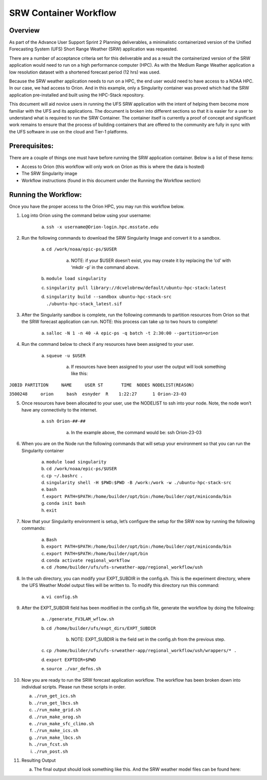 .. _srw_workflow:
=================================
SRW Container Workflow
=================================
---------------------------------
 **Overview**
---------------------------------
As part of the Advance User Support Sprint 2 Planning deliverables, a minimalistic containerized version of the Unified Forecasting System (UFS) Short Range Weather (SRW) application was requested. 

There are a number of acceptance criteria set for this deliverable and as a result the containerized version of the SRW application would need to run on a high performance computer (HPC). As with the Medium Range Weather application a low resolution dataset with a shortened forecast period (12 hrs) was used.

Because the SRW weather application needs to run on a HPC, the end user would need to have access to a NOAA HPC. In our case, we had access to Orion. And in this example, only a Singularity container was proved which had the SRW application pre-installed and built using the HPC-Stack repository. 

This document will aid novice users in running the UFS SRW application with the intent of helping them become more familiar with the UFS and its applications. The document is broken into different sections so that it is easier for a user to understand what is required to run the SRW Container. The container itself is currently a proof of concept and significant work remains to ensure that the process of building containers that are offered to the community are fully in sync with the UFS software in use on the cloud and Tier-1 platforms.

---------------------------------
 **Prerequisites**:
---------------------------------
There are a couple of things one must have before running the SRW application container. Below is a list of these items:

- Access to Orion (this workflow will only work on Orion as this is where the data is hosted)

- The SRW Singularity image

- Workflow instructions (found in this document under the Running the Workflow section)


---------------------------------
 **Running the Workflow**:
---------------------------------
Once you have the proper access to the Orion HPC, you may run this workflow below. 

1. Log into Orion using the command below using your username:

    a. ``ssh -x username@Orion-login.hpc.msstate.edu``

2. Run the following commands to download the SRW Singularity Image and convert it to a sandbox.

    a. ``cd /work/noaa/epic-ps/$USER``

        a. NOTE: if your $USER doesn’t exist, you may create it by replacing the ‘cd’ with ‘mkdir -p’ in the command above.

    b. ``module load singularity``

    c. ``singularity pull library://dcvelobrew/default/ubuntu-hpc-stack:latest``

    d. ``singularity build --sandbox ubuntu-hpc-stack-src ./ubuntu-hpc-stack_latest.sif``

3. After the Singularity sandbox is complete, run the following commands to partition resources from Orion so that the SRW forecast application can run. NOTE: this process can take up to two hours to complete! 

    a. ``salloc -N 1 -n 40 -A epic-ps -q batch -t 2:30:00 --partition=orion``

4. Run the command below to check if any resources have been assigned to your user.

    a. ``squeue -u $USER``

        a. If resources have been assigned to your user the output will look something like this:

``JOBID PARTITION     NAME     USER ST       TIME  NODES NODELIST(REASON)``

``3500248     orion     bash  esnyder  R    1:22:27      1 Orion-23-03``

5. Once resources have been allocated to your user, use the NODELIST to ssh into your node. Note, the node won’t have any connectivity to the internet.

    a. ``ssh Orion-##-##``

        a. In the example above, the command would be: ssh Orion-23-03

6. When you are on the Node run the following commands that will setup your environment so that you can run the Singularity container

    a. ``module load singularity``

    b. ``cd /work/noaa/epic-ps/$USER``

    c. ``cp ~/.bashrc .``

    d. ``singularity shell -H $PWD:$PWD -B /work:/work -w ./ubuntu-hpc-stack-src``

    e. ``bash``

    f. ``export PATH=$PATH:/home/builder/opt/bin:/home/builder/opt/miniconda/bin``

    g. ``conda init bash``

    h. ``exit``

7. Now that your Singularity environment is setup, let’s configure the setup for the SRW now by running the following commands:

    a. ``Bash``
    b. ``export PATH=$PATH:/home/builder/opt/bin:/home/builder/opt/miniconda/bin``
    c. ``export PATH=$PATH:/home/builder/opt/bin``
    d. ``conda activate regional_workflow``
    e. ``cd /home/builder/ufs/ufs-srweather-app/regional_workflow/ush``


8. In the ush directory, you can modify your EXPT_SUBDIR in the config.sh. This is the experiment directory, where the UFS Weather Model output files will be written to. To modify this directory run this command:

    a. ``vi config.sh``

9. After the EXPT_SUBDIR field has been modified in the config.sh file, generate the workflow by doing the following:

    a. ``./generate_FV3LAM_wflow.sh``

    b. ``cd /home/builder/ufs/expt_dirs/EXPT_SUBDIR``

        b. NOTE: EXPT_SUBDIR is the field set in the config.sh from the previous step.

    c. ``cp /home/builder/ufs/ufs-srweather-app/regional_workflow/ush/wrappers/* .``

    d. ``export EXPTDIR=$PWD``

    e. ``source ./var_defns.sh``

10. Now you are ready to run the SRW forecast application workflow. The workflow has been broken down into individual scripts. Please run these scripts in order.

    a. ``./run_get_ics.sh``

    b. ``./run_get_lbcs.sh``

    c. ``./run_make_grid.sh``

    d. ``./run_make_orog.sh``

    e. ``./run_make_sfc_climo.sh``

    f. ``./run_make_ics.sh``

    g. ``./run_make_lbcs.sh``

    h. ``./run_fcst.sh``

    i. ``./run_post.sh``

11. Resulting Output

    a. The final output should look something like this. And the SRW weather model files can be found here:
